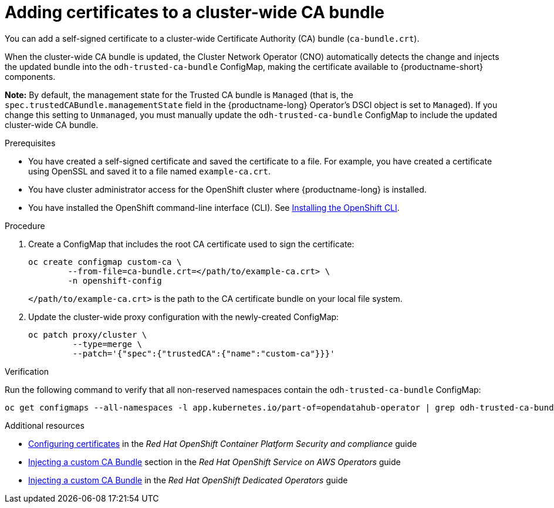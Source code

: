 :_module-type: PROCEDURE

[id="adding-certificates-to-a-cluster-ca-bundle_{context}"]
= Adding certificates to a cluster-wide CA bundle

[role='_abstract']
You can add a self-signed certificate to a cluster-wide Certificate Authority (CA) bundle (`ca-bundle.crt`).  

When the cluster-wide CA bundle is updated, the Cluster Network Operator (CNO) automatically detects the change and injects the updated bundle into the `odh-trusted-ca-bundle` ConfigMap, making the certificate available to {productname-short} components.

*Note:* By default, the management state for the Trusted CA bundle is `Managed` (that is, the `spec.trustedCABundle.managementState` field in the {productname-long} Operator's DSCI object is set to `Managed`). If you change this setting to `Unmanaged`, you must manually update the `odh-trusted-ca-bundle` ConfigMap to include the updated cluster-wide CA bundle.

ifdef::upstream[]
Alternatively, you can add certificates to a custom CA bundle, as described in link:{odhdocshome}/installing-open-data-hub/#adding-certificates-to-a-custom-ca-bundle_certs[Adding certificates to a custom CA bundle].
endif::[]

ifdef::self-managed[]
ifndef::disconnected[]
Alternatively, you can add certificates to a custom CA bundle, as described in link:{rhoaidocshome}{default-format-url}/installing_and_uninstalling_openshift_ai_self-managed/working-with-certificates_certs#adding-certificates-to-a-custom-ca-bundle_certs[Adding certificates to a custom CA bundle].
endif::[]
ifdef::disconnected[]
Alternatively, you can add certificates to a custom CA bundle, as described in link:{rhoaidocshome}{default-format-url}/installing_and_uninstalling_openshift_ai_self-managed_in_a_disconnected_environment/working-with-certificates_certs#adding-certificates-to-a-custom-ca-bundle_certs[Adding certificates to a custom CA bundle].
endif::[]
endif::[]
ifdef::cloud-service[]
Alternatively, you can add certificates to a custom CA bundle, as described in link:{rhoaidocshome}{default-format-url}/installing_and_uninstalling_openshift_ai_cloud_service/working-with-certificates_certs#adding-certificates-to-a-custom-ca-bundle_certs[Adding certificates to a custom CA bundle].
endif::[]

.Prerequisites

* You have created a self-signed certificate and saved the certificate to a file. For example, you have created a certificate using OpenSSL and saved it to a file named `example-ca.crt`.
* You have cluster administrator access for the OpenShift cluster where {productname-long} is installed.
* You have installed the OpenShift command-line interface (CLI). See link:https://docs.redhat.com/en/documentation/openshift_container_platform/{ocp-latest-version}/html/cli_tools/openshift-cli-oc#installing-openshift-cli[Installing the OpenShift CLI^].

//remove reference to upgrading doc?
ifdef::upstream[]
* You are working in a new installation of {productname-long}. If you upgraded {productname-long}, see link:{odhdocshome}/upgrading-open-data-hub/#adding-a-ca-bundle-after-upgrading_certs[Adding a CA bundle after upgrading].
endif::[]

ifdef::self-managed[]

ifdef::disconnected[] 
* You are working in a new installation of {productname-long}. If you upgraded {productname-long}, see link:{rhoaidocshome}{default-format-url}/upgrading_{url-productname-short}_in_a_disconnected_environment/adding-a-ca-bundle-after-upgrading_upgrade[Adding a CA bundle after upgrading].
endif::[]
ifndef::disconnected[]
* You are working in a new installation of {productname-long}. If you upgraded {productname-long}, see link:{rhoaidocshome}{default-format-url}/upgrading_{url-productname-short}/adding-a-ca-bundle-after-upgrading_upgrade[Adding a CA bundle after upgrading].
endif::[]

endif::[]

ifdef::cloud-service[]
* You are working in a new installation of {productname-long}. If you upgraded {productname-long}, see link:{rhoaidocshome}{default-format-url}/upgrading_{url-productname-short}/adding-a-ca-bundle-after-upgrading_upgrade[Adding a CA bundle after upgrading].
endif::[]

.Procedure

. Create a ConfigMap that includes the root CA certificate used to sign the certificate: 	
+
[source]
----				
oc create configmap custom-ca \
 	--from-file=ca-bundle.crt=</path/to/example-ca.crt> \
 	-n openshift-config
----
+
`</path/to/example-ca.crt>` is the path to the CA certificate bundle on your local file system. 

. Update the cluster-wide proxy configuration with the newly-created ConfigMap: 		
+
[source]
----				
oc patch proxy/cluster \
    	 --type=merge \
   	 --patch='{"spec":{"trustedCA":{"name":"custom-ca"}}}'
----

.Verification

Run the following command to verify that all non-reserved namespaces contain the `odh-trusted-ca-bundle` ConfigMap: 

[source]
----
oc get configmaps --all-namespaces -l app.kubernetes.io/part-of=opendatahub-operator | grep odh-trusted-ca-bundle
----

.Additional resources

* https://docs.redhat.com/en/documentation/openshift_container_platform/{ocp-latest-version}/html/security_and_compliance/configuring-certificates[Configuring certificates] in the _Red Hat OpenShift Container Platform Security and compliance_ guide
* https://docs.redhat.com/en/documentation/red_hat_openshift_service_on_aws/4/html-single/operators/index#olm-inject-custom-ca_olm-configuring-proxy-support[Injecting a custom CA Bundle] section in the _Red Hat OpenShift Service on AWS  Operators_ guide
* https://docs.redhat.com/en/documentation/openshift_dedicated/4/html/operators/administrator-tasks#olm-inject-custom-ca_olm-configuring-proxy-support[Injecting a custom CA Bundle] in the _Red Hat OpenShift Dedicated Operators_ guide

